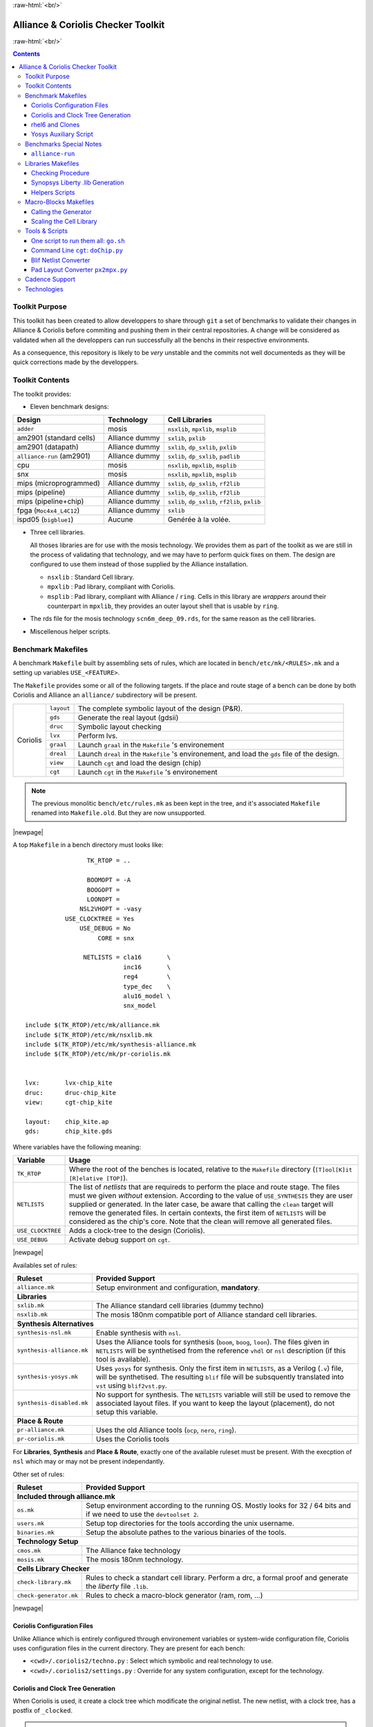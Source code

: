 .. -*- Mode: rst -*-

.. role:: ul
.. role:: cb
.. role:: sc
.. role:: fboxtt

.. role:: raw-html(raw)
   :format: html

.. role:: raw-latex(raw)
   :format: latex


.. HTML/LaTeX Mixed Macros.
.. |br|                replace:: :raw-latex:`\linebreak` :raw-html:`<br/>`
.. |newpage|           replace:: :raw-latex:`\newpage`
.. |linebreak|         replace:: :raw-latex:`\smallskip`
.. |bigskip|           replace:: :raw-latex:`\bigskip`
.. |noindent|          replace:: :raw-latex:`\noindent`

.. Acronyms & Names
.. |UNIX|              replace:: :sc:`unix`
.. |Si2|               replace:: :sc:`Si2`
.. |Cadence|           replace:: :sc:`Cadence`
.. |EDI|               replace:: :sc:`edi`
.. |NanoRoute|         replace:: :sc:`NanoRoute`
.. |TCL|               replace:: :sc:`tcl`
.. |Alliance|          replace:: :sc:`Alliance`
.. |Coriolis|          replace:: :sc:`Coriolis`
.. |Stratus|           replace:: :sc:`Stratus`
.. |Python|            replace:: :sc:`Python`
.. |RHEL6|             replace:: :sc:`rhel6`
.. |MOSIS|             replace:: :sc:`mosis`
.. |GDSII|             replace:: :sc:`gdsii`
.. |VHDL|              replace:: :sc:`vhdl`
.. |Verilog|           replace:: :sc:`Verilog`
.. |RAM|               replace:: :sc:`ram`
.. |ROM|               replace:: :sc:`rom`
.. |RDS|               replace:: :sc:`rds`
.. |API|               replace:: :sc:`api`
.. |LVS|               replace:: :sc:`lvs`
.. |DRC|               replace:: :sc:`drc`
.. |adder|             replace:: ``adder``
.. |AM2901|            replace:: :sc:`am2901`
.. |alliance-run|      replace:: ``alliance-run``
.. |cpu|               replace:: :sc:`cpu`
.. |SNX|               replace:: :sc:`snx`
.. |MIPS|              replace:: :sc:`mips`
.. |FPGA|              replace:: :sc:`fpga`
.. |ISPD05|            replace:: :sc:`ispd05`
		       
.. |encounter|         replace:: ``encounter``
.. |yosys|             replace:: ``yosys``
.. |devtoolset-2|      replace:: ``devtoolset-2``
.. |git|               replace:: ``git``
.. |Makefile|          replace:: ``Makefile``
.. |gds|               replace:: ``gds``
.. |sxlib|             replace:: ``sxlib``
.. |dp_sxlib|          replace:: ``dp_sxlib``
.. |ramlib|            replace:: ``ramlib``
.. |rflib|             replace:: ``rflib``
.. |rf2lib|            replace:: ``rf2lib``
.. |padlib|            replace:: ``padlib``
.. |pxlib|             replace:: ``pxlib``
.. |nsxlib|            replace:: ``nsxlib``
.. |mpxlib|            replace:: ``mpxlib``
.. |msplib|            replace:: ``msplib``
.. |scn6m_deep_09|     replace:: ``scn6m_deep_09.rds``
.. |rules_mk|          replace:: ``rules.mk``
.. |px2mpx|            replace:: ``px2mpx.py``
.. |doChip|            replace:: ``doChip.py``
.. |blif2vst|          replace:: ``blif2vst.py``
.. |go|                replace:: ``go.sh``
.. |boom|              replace:: ``boom``
.. |boog|              replace:: ``boog``
.. |loon|              replace:: ``loon``
.. |cougar|            replace:: ``cougar``
.. |ocp|               replace:: ``ocp``
.. |nero|              replace:: ``nero``
.. |ring|              replace:: ``ring``
.. |hitas|             replace:: ``hitas``
.. |yagle|             replace:: ``yagle``
.. |proof|             replace:: ``proof``
.. |vasy|              replace:: ``vasy``
.. |avt_shell|         replace:: ``avt_shell``
.. |extractCell.tcl|   replace:: ``extractCell.tcl``
.. |buildLib.tcl|      replace:: ``buildLib.tcl``
.. |nsl|               replace:: ``nsl``

.. |layout-alc|        replace:: ``layout-alc``
.. |layout|            replace:: ``layout``
.. |chip_clk|          replace:: ``$(CHIP)_crl_clocked``
.. |chip_clk_kite|     replace:: ``$(CHIP)_crl_clocked_kite``
.. |druc|              replace:: ``druc``
.. |druc-alc|          replace:: ``druc-alc``
.. |lvx|               replace:: ``lvx``
.. |lvx-alc|           replace:: ``lvx-alc``
.. |graal|             replace:: ``graal``
.. |dreal|             replace:: ``dreal``
.. |view|              replace:: ``view``
.. |cgt_interactive|   replace:: ``cgt-interactive``
.. |cgt|               replace:: ``cgt``

.. |vbe|               replace:: ``vbe``
.. |vst|               replace:: ``vst``
.. |vhdl|              replace:: ``vhdl``
.. |blif|              replace:: ``blif``


:raw-html:`<br/>`

=========================================
|Alliance| & |Coriolis| Checker Toolkit
=========================================

:raw-html:`<br/>`

.. contents::

.. Commit test #1
.. Commit test #2


Toolkit Purpose
=================

This toolkit has been created to allow developpers to share through |git| a set
of benchmarks to validate their changes in |Alliance| & |Coriolis| before commiting
and pushing them in their central repositories. A change will be considered as
validated when all the developpers can run successfully all the benchs in their
respective environments.

As a consequence, this repository is likely to be *very* unstable and the commits
not well documenteds as they will be quick corrections made by the developpers.


Toolkit Contents
==================

The toolkit provides:

* Eleven benchmark designs:

=============================  ==========================  =======================================
Design                         Technology                  Cell Libraries
=============================  ==========================  =======================================
|adder|                        |MOSIS|                     |nsxlib|, |mpxlib|, |msplib|
|AM2901| (standard cells)      |Alliance| dummy            |sxlib|, |pxlib|
|AM2901| (datapath)            |Alliance| dummy            |sxlib|, |dp_sxlib|, |pxlib|
|alliance-run| (|AM2901|)      |Alliance| dummy            |sxlib|, |dp_sxlib|, |padlib|
|cpu|                          |MOSIS|                     |nsxlib|, |mpxlib|, |msplib|
|SNX|                          |MOSIS|                     |nsxlib|, |mpxlib|, |msplib|
|MIPS| (microprogrammed)       |Alliance| dummy            |sxlib|, |dp_sxlib|, |rf2lib|
|MIPS| (pipeline)              |Alliance| dummy            |sxlib|, |dp_sxlib|, |rf2lib|
|MIPS| (pipeline+chip)         |Alliance| dummy            |sxlib|, |dp_sxlib|, |rf2lib|, |pxlib|
|FPGA| (``Moc4x4_L4C12``)      |Alliance| dummy            |sxlib|
|ISPD05| (``bigblue1``)        Aucune                      Genérée à la volée.
=============================  ==========================  =======================================

* Three cell libraries.

  All thoses libraries are for use with the |MOSIS| technology. We provides them
  as part of the toolkit as we are still in the process of validating that
  technology, and we may have to perform quick fixes on them. The design are
  configured to use them instead of those supplied by the |Alliance| installation.

  * |nsxlib| : Standard Cell library.
  * |mpxlib| : Pad library, compliant with |Coriolis|.
  * |msplib| : Pad library, compliant with |Alliance| / |ring|. Cells in this
    library are *wrappers* around their counterpart in |mpxlib|, they provides
    an outer layout shell that is usable by |ring|.

* The |RDS| file for the |MOSIS| technology |scn6m_deep_09|, for the same
  reason as the cell libraries.

* Miscellenous helper scripts.


Benchmark Makefiles
=====================

A benchmark |Makefile| built by assembling sets of rules, which are located
in ``bench/etc/mk/<RULES>.mk`` and a setting up variables ``USE_<FEATURE>``.

The |Makefile| provides some or all of the following targets. If the place
and route stage of a bench can be done by both |Coriolis| and |Alliance|
an ``alliance/`` subdirectory will be present.

+--------------+----------------------+---------------------------------------------------------------+
|  |Coriolis|  |  |layout|            |  The complete symbolic layout of the design (P&R).            |
|              +----------------------+---------------------------------------------------------------+
|              |  |gds|               |  Generate the real layout (|GDSII|)                           |
|              +----------------------+---------------------------------------------------------------+
|              |  |druc|              |  Symbolic layout checking                                     |
|              +----------------------+---------------------------------------------------------------+
|              |  |lvx|               |  Perform |LVS|.                                               |
|              +----------------------+---------------------------------------------------------------+
|              |  |graal|             |  Launch |graal| in the |Makefile| 's environement             |
|              +----------------------+---------------------------------------------------------------+
|              |  |dreal|             |  Launch |dreal| in the |Makefile| 's environement, and load   |
|              |                      |  the |gds| file of the design.                                |
|              +----------------------+---------------------------------------------------------------+
|              |  |view|              |  Launch |cgt| and load the design (chip)                      |
|              +----------------------+---------------------------------------------------------------+
|              |  |cgt|               |  Launch |cgt|  in the |Makefile| 's environement              |
+--------------+----------------------+---------------------------------------------------------------+

.. note::
   The previous monolitic ``bench/etc/rules.mk`` as been kept in the tree,
   and it's associated |Makefile| renamed into ``Makefile.old``. But they are
   now unsupported.


|newpage|

A top |Makefile| in a bench directory must looks like: ::

                     TK_RTOP = ..

                     BOOMOPT = -A
                     BOOGOPT =
                     LOONOPT =
                   NSL2VHOPT = -vasy
               USE_CLOCKTREE = Yes
                   USE_DEBUG = No
                        CORE = snx

                    NETLISTS = cla16       \
                               inc16       \
                               reg4        \
                               type_dec    \
                               alu16_model \
                               snx_model

    include $(TK_RTOP)/etc/mk/alliance.mk
    include $(TK_RTOP)/etc/mk/nsxlib.mk
    include $(TK_RTOP)/etc/mk/synthesis-alliance.mk
    include $(TK_RTOP)/etc/mk/pr-coriolis.mk
   

    lvx:       lvx-chip_kite
    druc:      druc-chip_kite
    view:      cgt-chip_kite

    layout:    chip_kite.ap
    gds:       chip_kite.gds

Where variables have the following meaning:

=========================  ===========================================================
Variable                   Usage
=========================  ===========================================================
``TK_RTOP``                Where the root of the benches is located, relative to the
                           |Makefile| directory (``[T]ool[K]it [R]elative [TOP]``).
``NETLISTS``               The list of *netlists* that are requireds to perform the
                           place and route stage. The files must we given *without*
                           extension. According to the value of ``USE_SYNTHESIS`` they
                           are user supplied or generated. In the later case, be aware
                           that calling the ``clean`` target will remove the generated
                           files. In certain contexts, the first item of ``NETLISTS``
                           will be considered as the chip's core.
                           Note that the clean will remove all generated files.
``USE_CLOCKTREE``          Adds a clock-tree to the design (|Coriolis|).
``USE_DEBUG``              Activate debug support on |cgt|.
=========================  ===========================================================

|newpage|


Availables set of rules:

=========================  ===========================================================
Ruleset                    Provided Support
=========================  ===========================================================
``alliance.mk``            Setup environment and configuration, **mandatory**.
**Libraries**
--------------------------------------------------------------------------------------
``sxlib.mk``               The |Alliance| standard cell libraries (dummy techno)
``nsxlib.mk``              The |MOSIS| 180nm compatible port of |Alliance| standard
                           cell libraries.
**Synthesis Alternatives**
--------------------------------------------------------------------------------------
``synthesis-nsl.mk``       Enable synthesis with |NSL|.
``synthesis-alliance.mk``  Uses the |Alliance| tools for synthesis (|boom|, |boog|,
                           |loon|). The files given in ``NETLISTS`` will be
                           synthetised from the reference ``vhdl`` or ``nsl``
                           description (if this tool is available).
``synthesis-yosys.mk``     Uses |yosys| for synthesis. Only the first item in
                           ``NETLISTS``, as a |Verilog| (``.v``) file, will be
                           synthetised. The resulting |blif| file will be subsquently
                           translated into |vst| using |blif2vst|.
``synthesis-disabled.mk``  No support for synthesis. The ``NETLISTS`` variable will
                           still be used to remove the associated layout files.
                           If you want to keep the layout (placement), do not setup
                           this variable.
**Place & Route**
--------------------------------------------------------------------------------------
``pr-alliance.mk``         Uses the old |Alliance| tools (|ocp|, |nero|, |ring|).
``pr-coriolis.mk``         Uses the Coriolis tools
=========================  ===========================================================

For **Libraries**, **Synthesis** and **Place & Route**, exactly one of the available
ruleset must be present. With the execption of |nsl| which may or may not be present
independantly.

Other set of rules:

=========================  ===========================================================
Ruleset                    Provided Support
=========================  ===========================================================
**Included through alliance.mk**
--------------------------------------------------------------------------------------
``os.mk``                  Setup environment according to the running OS. Mostly
                           looks for 32 / 64 bits and if we need to use the
                           ``devtoolset 2``.
``users.mk``               Setup top directories for the tools according the |UNIX|
                           username.
``binaries.mk``            Setup the absolute pathes to the various binaries of the
                           tools.
**Technology Setup**
--------------------------------------------------------------------------------------
``cmos.mk``                The |Alliance| fake technology
``mosis.mk``               The |MOSIS| 180nm technology.
**Cells Library Checker**
--------------------------------------------------------------------------------------
``check-library.mk``       Rules to check a standart cell library. Perform a |DRC|,
                           a formal proof and generate the *liberty* file ``.lib``.
``check-generator.mk``     Rules to check a macro-block generator (|RAM|, |ROM|, ...)
=========================  ===========================================================

|newpage|


|Coriolis| Configuration Files
~~~~~~~~~~~~~~~~~~~~~~~~~~~~~~~~

Unlike |Alliance| which is entirely configured through environement variables
or system-wide configuration file, |Coriolis| uses configuration files in
the current directory. They are present for each bench:

* ``<cwd>/.coriolis2/techno.py`` : Select which symbolic and real technology
  to use.
* ``<cwd>/.coriolis2/settings.py`` : Override for any system configuration,
  except for the technology.


|Coriolis| and Clock Tree Generation
~~~~~~~~~~~~~~~~~~~~~~~~~~~~~~~~~~~~~~

When |Coriolis| is used, it create a clock tree which modificate the original
netlist. The new netlist, with a clock tree, has a postfix of ``_clocked``.

.. note:: **Trans-hierarchical Clock-Tree.** As |Coriolis| do not flatten the
   designs it creates, not only the top-level netlist is modificated. All the
   sub-blocks connected to the master clock are also duplicateds, whith the
   relevant part of the clock-tree included.


|RHEL6| and Clones
~~~~~~~~~~~~~~~~~~~~

Under |RHEL6| the developpement version of |Coriolis| needs the |devtoolset-2|.
``aliance.mk`` tries, based on ``uname`` to switch it on or off.


Yosys Auxiliary Script
~~~~~~~~~~~~~~~~~~~~~~~~

As far as I understand, |yosys| do not allow it's scripts to be parametriseds.
So, for each |Verilog| file that has to be synthetized, a simple script must be
provided. Here is a basic example: ``snx.ys``: ::

    read_verilog snx.v
    hierarchy -check -top snx
    synth            -top snx
    dfflibmap -liberty ../../cells/nsxlib/nsxlib.lib
    abc       -liberty ../../cells/nsxlib/nsxlib.lib
    clean
    write_blif snx.blif


Benchmarks Special Notes
==========================

|alliance-run|
~~~~~~~~~~~~~~~~

This benchmark comes mostly with it's own rules and do not uses the ones supplieds
by |rules_mk|. It uses only the top-level configuration variables.

It a sligtly modified copy of the |alliance-run| found in the |Alliance| package
(modification are all in the |Makefile|). It build an |AM2901|, but it is
splitted in a control and an operative part (data-path). This is to also check
the data-path features of |Alliance|.

And lastly, it provides a check for the |Coriolis| encapsulation of |Alliance|
through |Python| wrappers. The support is still incomplete and should be used
only by very experienced users. See the ``demo*`` rules.

|newpage|


Libraries Makefiles
=====================

.. note::
   For those part to work, you need to get |hitas| & |yagle|:

       `HiTas -- Static Timing Analyser <https://soc-extras.lip6.fr/en/tasyag-abstract-en/>`_


The ``bench/etc/mk/check-library.mk`` provides rules to perform the check of a library
as a whole or cell by cell. To avoid too much clutter in the library directory,
all the intermediate files generated by the verification tools are kept in a
``./check/`` subdirectory. Once a cell has been validated, a ``./check/<cell>.ok``
is generated too prevent it to be checked again in subsequent run. If you
want to force the recheck of the cell, do not forget to remove this file.

Checking Procedure
~~~~~~~~~~~~~~~~~~~~

* DRC with |druc|.
* Formal proof between the layout and the behavioral description. This is a
  somewhat long chain of tools:

  #. |cougar|, extract the spice netlist (``.spi``).
  #. |yagle|, rebuild a behavioral description (``.vhd``) from the spice
     netlist.
  #. |vasy|, convert the ``.vhd`` into a ``.vbe`` (Alliance |VHDL| subset
     for behavioral descriptions).
  #. |proof|, perform the formal proof between the refence ``.vbe`` and the
     extracted one.


=========================  ===================================================
Rule or File               Action
=========================  ===================================================
``check-lib``              Validate every cell of the library
``clean-lib-tmp``          Remove all intermediate files in the ``./check``
                           subdirectory **except** for the ``*.ok`` ones.
                           That is, cells validated will not be rechecked.
``clean-lib``              Remove all files in ``./check``, including ``*.ok``
``./check/<cell>.ok``      Use this rule to perform the individual check of 
                           ``<cell>``. If the cell is validated, a file of
                           the same name will be created, preventing the cell
                           to be checked again.
=========================  ===================================================


Synopsys Liberty .lib Generation
~~~~~~~~~~~~~~~~~~~~~~~~~~~~~~~~~~

The generation of the liberty file is only half-automated. |hitas| / |yagle|
build the base file, then we manually perform the two modifications (see below).

The rule to call to generate the liberty file is: ``<libname>-dot-lib`` where
``<libname>`` is the name of the library. To avoid erasing the previous one (and
presumably hand patched), this rule create a ``<libname>.lib.new``.

#. Run the ``./bin/cellsArea.py`` script which will setup the areas of the cells
   (in square um). Work on ``<libname>.lib.new``.

#. For the synchronous flip-flop, add the functional description to their
   timing descriptions: ::

    cell (sff1_x4) {
      pin (ck) {
        direction : input ;
        clock : true ;
        /* Timing informations ... */
      }
      pin (q) {
        direction : output ;
        function : "IQ" ;
        /* Timing informations ... */
      }
      ff(IQ,IQN) {
        next_state : "i" ;
        clocked_on : "ck" ;
      }
    }

    cell (sff2_x4) {
      pin (ck) {
        direction : input ;
        clock : true ;
        /* Timing informations ... */
      }
      pin (q) {
        direction : output ;
        function : "IQ" ;
        /* Timing informations ... */
      }
      ff(IQ,IQN) {
        next_state : "(cmd * i1) + (cmd' * i0)" ;
        clocked_on : "ck" ;
      }
    }


.. note::
   The tristate cells **ts_** and **nts_** are not included in the ``.lib``.


Helpers Scripts
~~~~~~~~~~~~~~~~~

|TCL| scripts for |avt_shell| related to cell validation and characterization,
in ``./benchs/bin``, are:

* ``extractCell.tcl``, read a spice file and generate a |VHDL| behavioral
  description (using |yagle|). This file needs to be processed further by
  |vasy| to become an Alliance behavioral file (|vbe|). It takes two
  arguments: the technology file and the cell spice file.
  Cell which name starts by ``sff`` will be treated as D flip-flop.

* ``buildLib.tcl``, process all cells in a directory to buil a liberty
  file. Takes two arguments, the technology file and the name of the
  liberty file to generate. The collection of characterized cells will
  be determined by the ``.spi`` files found in the current directory.


Macro-Blocks Makefiles
========================

The ``bench/etc/mk/check-generator.mk`` provides rules to perform the check of a
macro block generator. As one library cell may be used to build multiple macro-blocks,
one |Makefile| per macro must be provided. The *dot* extension of a |Makefile| is
expected to be the name of the macro-block. Here is a small example for the register
file generator, ``Makefile.block_rf2``: ::

                      TK_RTOP = ../..
     export      MBK_CATA_LIB = $(TOOLKIT_CELLS_TOP)/nrf2lib
    
     include $(TK_RTOP)/etc/mk/alliance.mk
     include $(TK_RTOP)/etc/mk/mosis.mk
     include $(TK_RTOP)/etc/mk/check-generator.mk
    
    check-gen: ./check/block_rf2_p_b_4_p_w_6.ok   \
               ./check/block_rf2_p_b_2_p_w_32.ok  \
               ./check/block_rf2_p_b_64_p_w_6.ok  \
               ./check/block_rf2_p_b_16_p_w_32.ok \
               ./check/block_rf2_p_b_32_p_w_32.ok

.. note::
   In the ``check-gen`` rule, the name of the block **must** match the *dot*
   extension of the |Makefile|, here: ``block_rf2``.

Macro-block generators are parametrized. We uses a special naming convention
to pass parameters names and values trough the rule name. To declare a parameter,
add ``_p_``, then the name of the parameter and it's value separated by a ``_``.

==========================  ===============================
String in Rule Name         Call to the generator
==========================  ===============================
``_p_b_16_p_w_32``          ``-b 16 -w 32``
==========================  ===============================

When multiple flavor of a generator could be built upon the same cell library,
one |Makefile| per flavor is provided. To run them all at once, a ``makeAll.sh``
script is also available.

The ``check-gen`` rule only perform a |DRC| and a |LVS| to check that their
router as correctly connected the cells of a macro-block. It doesn't perform
any functional verification.
 
To perform a functional abstraction with |Yagle| you may use the following
command: ::

    ego@home:nrf2lib> make -f Makefile.block_rf2 block_rf2_b_4_p_w_6_kite.vhd

Even if the resulting |VHDL| cannot be used it is always good to look in
the report file ``block_rf2_b_4_p_w_6_kite.rep`` for any error or warning,
particularly any disconnected transistor.


Calling the Generator
~~~~~~~~~~~~~~~~~~~~~~~

A script ``./check/generator.py`` must be written in order to call the generator
in standalone mode. This script is quite straigthforward, what changes between
generators is the command line options and the ``stratus.buildModel()`` call.

After the generator call, we get a netlist and placement, but it is not finished
until it is routed with the |Coriolis| router.

.. note::
   Currently all macro-block generators are part of the |Stratus| netlist capture
   language tool from |Coriolis|.


Scaling the Cell Library
~~~~~~~~~~~~~~~~~~~~~~~~~~

This operation has to be done once, when the cell library is initially ported.
The result is put in the |git| repository, so there's no need to run it again
on a provided library.

The script is ``./check/scaleCell.py``. It is very sensitive on the way
the library pathes are set in ``.coriolis2/settings.py``. It must have the
target cell library setup as the ``WORKING_LIBRARY`` and the source cell
library in the ``SYSTEM_LIBRARY``. The technology must be set to the target
one. And, of course, the script must be run the directory where ``.coriolis2/``
is located.

The heart of the script is the ``scaleCell()`` function, which work on the
original cell in variable ``sourceCell`` (argument) and ``scaledCell``, the
converted one. Although the script is configured to use the *scaled*
technology, this do not affect the values of the coordinates of the cells
we read, whatever their origin. This means that when we read the ``sourceCell``,
the coordinates of it's components keeps the value they have under ``SxLib``.
It is *when* we duplicate them into the ``scaledCell`` that we perform the
scaling (i.e. multiply by two) and do whatever adjustments we need.
So when we have an adjustment to do on a specific segment, say slihgtly shift
a ``NDIF``, the coordinates must be expressed as in ``SxLib`` (once more: *before*
scaling).
 
.. note::
   There is a safety in ``./check/scaleCell.py``, it will not run until the
   target library has not been emptied of it's cells.

The script contains a ``getDeltas()`` function which provide a table on how
to resize some layers (width and extension).

As the scaling operations is very specific to each macro-block, this script
is *not* shared, but customized for each one.
 

Tools & Scripts
=================

One script to run them all: |go|
~~~~~~~~~~~~~~~~~~~~~~~~~~~~~~~~~~

To call all the bench's ``Makefile`` sequentially and execute one or more rules on
each, the small script utility |go| is available. Here are some examples: ::

    dummy@lepka:bench$ ./bin/go.sh clean
    dummy@lepka:bench$ ./bin/go.sh lvx


Command Line |cgt|: |doChip|
~~~~~~~~~~~~~~~~~~~~~~~~~~~~~~

As a alternative to |cgt|, the small helper script |doChip| allows to
perform all the P&R tasks, on an stand-alone block or a whole chip.


Blif Netlist Converter
~~~~~~~~~~~~~~~~~~~~~~~~

The |blif2vst| script convert a ``.blif`` netlist into an |Alliance| one
(|vst|). This is a very straightforward encapsulation of |Coriolis|.
It could have been included in |doChip|, but then the ``make`` rules
would have been much more complicateds.


Pad Layout Converter |px2mpx|
~~~~~~~~~~~~~~~~~~~~~~~~~~~~~~~

The |px2mpx| script convert pad layout from the |pxlib| (|Alliance| dummy
technology) into |mpxlib| (|MOSIS| compliant symbolic technology).

Basically it multiplies all the coordinate by two as the source technology
is 1µ type and the target one a 2µ. In addition it performs some adjustement
on the wire extension and minimal width and the blockage sizes.

As it is a one time script, it is heavily hardwired, so before using it
do not forget to edit it to suit your needs.

The whole conversion process is quite tricky as we are cheating with the
normal use of the software. The steps are as follow:

1. Using the |Alliance| dummy technology and in an empty directory, run
   the script. The layouts of the converted pads (``*_mpx.ap``) will be
   created.

2. In a second directory, this time configured for the |MOSIS| technology
   (see ``.coriolis2_techno.conf``) copy the converted layouts. In addition
   to the layouts, this directory **must also contain** the behavioral
   description of the pads (``.vbe``). Otherwise, you will not be able to
   see the proper layout.

3. When you are satisfied with the new layout of the pads, you can copy
   them back in the official pad cell library.

.. note:: **How Coriolis Load Cells.**
   Unlike in |Alliance|, |Coriolis| maintain a much tighter relationship
   between physical and logical (structural or behavioral) views. The
   loading process of a cell try *first* to load the logical view, and
   if found, keep tab of the directory it was in. *Second* it tries to
   load the physical view from the same directory the logical view was
   in. If no logical view is found, only the physical is loaded.

   Conversely, when saving a cell, the directory it was loaded from
   is kept, so that the cell will be overwritten, and not duplicated
   in the working directory as it was in |Alliance|.

   This explains why the behavioral view of the pad is needed in
   the directory the layouts are put into. Otherwise you would only see
   the pads of the system library (if any).


|Cadence| Support
===================

To perform comparisons with |Cadence| |EDI| tools (i.e. |encounter|
|NanoRoute|), some benchmarks have a sub-directory ``encounter``
holding all the necessary files. Here is an example for the design
named ``<fpga>``.

===========================  =================================================
                     ``encounter`` directory
------------------------------------------------------------------------------
File Name                    Contents
===========================  =================================================
``fpga_export.lef``          Technology & standard cells for the design
``fpga_export.def``          The design itself, flattened to the standard
                             cells.
``fpga_nano.def``            The placed and routed result.
``fpga.tcl``                 The |TCL| script to be run by |encounter|
===========================  =================================================

The LEF/DEF file exported or imported by Coriolis are *not* true physical
files. They are pseudo-real, in the sense that all the dimensions are
directly taken from the symbolic with the simple rule ``1 lambda = 1 micron``.

.. note:: **LEF/DEF files:** Coriolis is able to import/export in those
   formats only if it has been compiled against the |Si2| relevant libraries
   that are subjects to specific license agreements. So in case we don't
   have access to thoses we supplies the generated LEF/DEF files.

The ``encounter`` directory contains the LEF/DEF files and the |TCL|
script to be run by |encounter|: ::

    ego@home:encounter> . ../../etc/EDI1324.sh
    ego@home:encounter> encounter -init ./fpga.tcl


Example of |TCL| script for |encounter|: ::
    
    set_global _enable_mmmc_by_default_flow      $CTE::mmmc_default
    suppressMessage ENCEXT-2799
    win
    loadLefFile fpga_export.lef
    loadDefFile fpga_export.def
    floorPlan -site core -r 0.998676319592 0.95 0.0 0.0 0.0 0.0
    getIoFlowFlag
    fit
    setDrawView place
    setPlaceMode -fp false
    placeDesign
    generateTracks
    generateVias
    setNanoRouteMode -quiet -drouteFixAntenna 0
    setNanoRouteMode -quiet -drouteStartIteration 0
    setNanoRouteMode -quiet -routeTopRoutingLayer 5
    setNanoRouteMode -quiet -routeBottomRoutingLayer 2
    setNanoRouteMode -quiet -drouteEndIteration 0
    setNanoRouteMode -quiet -routeWithTimingDriven false
    setNanoRouteMode -quiet -routeWithSiDriven false
    routeDesign -globalDetail
    global dbgLefDefOutVersion
    set dbgLefDefOutVersion 5.7
    defOut -floorplan -netlist -routing fpga_nano.def


Technologies
==============

We provides configuration files for the publicly available |MOSIS|
technology ``SCN6M_DEEP``.

* ``./bench/etc/scn6m_deep_09.rds``, |RDS| rules for symbolic to real
  transformation.
* ``./bench/etc/scn6m_deep.hsp``, transistor spice models for |yagle|.

References:

* `MOSIS Scalable CMOS (SCMOS) <https://www.mosis.com/files/scmos/scmos.pdf>`_
* `MOSIS Wafer Acceptance Tests <ftp://ftp.mosis.com/pub/mosis/vendors/tsmc-018/t92y_mm_non_epi_thk_mtl-params.txt>`_

|newpage|


Technical informations: ::

                               MOSIS WAFER ACCEPTANCE TESTS
                                             
              RUN: T92Y (MM_NON-EPI_THK-MTL)                    VENDOR: TSMC
       TECHNOLOGY: SCN018                                FEATURE SIZE: 0.18 microns
                                      Run type: DED
    
    
    INTRODUCTION: This report contains the lot average results obtained by MOSIS
                  from measurements of MOSIS test structures on each wafer of
                  this fabrication lot. SPICE parameters obtained from similar
                  measurements on a selected wafer are also attached.
    
    COMMENTS: DSCN6M018_TSMC
    
    
    TRANSISTOR PARAMETERS     W/L       N-CHANNEL P-CHANNEL  UNITS
                                                            
     MINIMUM                  0.27/0.18                     
      Vth                                    0.50     -0.49  volts
                                                            
     SHORT                    20.0/0.18                     
      Idss                                 572      -276     uA/um
      Vth                                    0.52     -0.49  volts
      Vpt                                    4.7      -5.2   volts
                                                            
     WIDE                     20.0/0.18                     
      Ids0                                  20.8     -15.2   pA/um
                                                            
     LARGE                    50/50                         
      Vth                                    0.42     -0.41  volts
      Vjbkd                                  3.7      -4.4   volts
      Ijlk                                 &lt;50.0     &lt;50.0   pA
                                                            
     K' (Uo*Cox/2)                         171.0     -37.0   uA/V^2
     Low-field Mobility                    406.07     87.86  cm^2/V*s
                                                            
    COMMENTS: Poly bias varies with design technology. To account for mask
               bias use the appropriate value for the parameters XL and XW
               in your SPICE model card.
                           Design Technology                   XL (um)  XW (um)
                           -----------------                   -------  ------
                           SCN6M_DEEP (lambda=0.09)             0.00    -0.01
                                         thick oxide            0.00    -0.01
                           SCN6M_SUBM (lambda=0.10)            -0.02     0.00
                                         thick oxide           -0.02     0.00
    
    
    FOX TRANSISTORS           GATE      N+ACTIVE  P+ACTIVE  UNITS
     Vth                      Poly         &gt;6.6     &lt;-6.6   volts
    
    
    PROCESS PARAMETERS     N+    P+    POLY  N+BLK  PLY+BLK    M1     M2   UNITS
     Sheet Resistance       7.0   8.1  8.3    59.5   306.6    0.08   0.08  ohms/sq
     Contact Resistance     8.3   8.8  8.1                           4.83  ohms
     Gate Oxide Thickness  41                                              angstrom
                                                                          
    PROCESS PARAMETERS     M3   POLY_HRI     M4      M5       M6    N_W     UNITS
     Sheet Resistance     0.08              0.08    0.07     0.01    951    ohms/sq
     Contact Resistance   9.74             15.36   21.50    23.45           ohms
                                                                           
    COMMENTS: BLK is silicide block.
    
    
    CAPACITANCE PARAMETERS  N+   P+  POLY M1 M2 M3 M4 M5 M6 R_W  D_N_W  M5P N_W  UNITS
     Area (substrate)      969 1234  101  34 14  9  7  5  4        129       130 aF/um^2
     Area (N+active)                8517  53 20 14 11  9  8                      aF/um^2
     Area (P+active)                8275                                         aF/um^2
     Area (poly)                          64 17 10  7  5  4                      aF/um^2
     Area (metal1)                           35 14  9  6  5                      aF/um^2
     Area (metal2)                              36 14  9  6                      aF/um^2
     Area (metal3)                                 37 14  9                      aF/um^2
     Area (metal4)                                    36 14                      aF/um^2
     Area (metal5)                                       35            1039      aF/um^2
     Area (r well)         953                                                   aF/um^2
     Area (d well)                                           562                 aF/um^2
     Area (no well)        140                                                   aF/um^2
     Fringe (substrate)    196  229       53 36 29 24 21 19                      aF/um
     Fringe (poly)                        68 38 29 23 19 18                      aF/um
     Fringe (metal1)                         49 34    22 20                      aF/um
     Fringe (metal2)                            45 35 27 23                      aF/um
     Fringe (metal3)                               54 34 30                      aF/um
     Fringe (metal4)                                  63 43                      aF/um
     Fringe (metal5)                                     66                      aF/um
    
    CIRCUIT PARAMETERS                            UNITS      
     Inverters                     K                         
      Vinv                        1.0       0.74  volts      
      Vinv                        1.5       0.79  volts      
      Vol (100 uA)                2.0       0.08  volts      
      Voh (100 uA)                2.0       1.62  volts      
      Vinv                        2.0       0.83  volts      
      Gain                        2.0     -24.67             
     Ring Oscillator Freq.                                   
      D1024_THK (31-stg,3.3V)             302.91  MHz        
      DIV1024 (31-stg,1.8V)               377.13  MHz        
     Ring Oscillator Power                                   
      D1024_THK (31-stg,3.3V)               0.07  uW/MHz/gate
      DIV1024 (31-stg,1.8V)                 0.02  uW/MHz/gate
                                                             
    COMMENTS: DEEP_SUBMICRON
    

